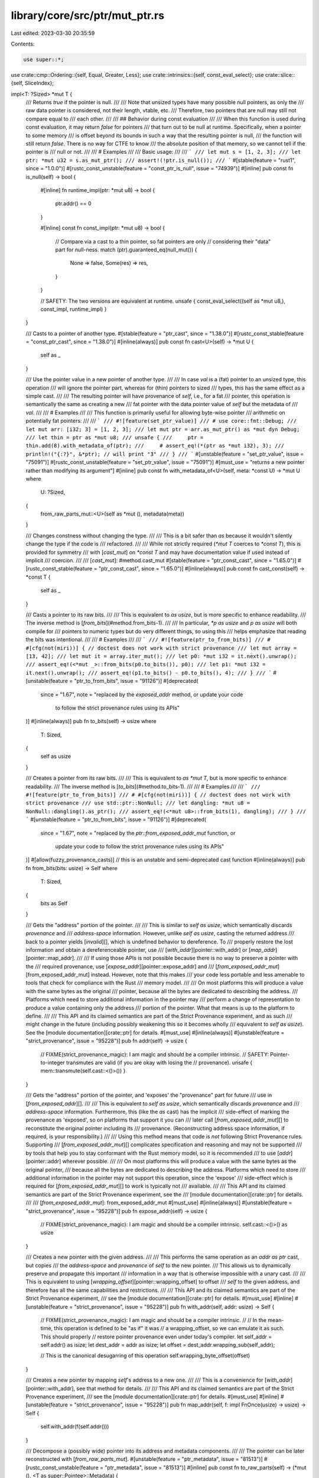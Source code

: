 library/core/src/ptr/mut_ptr.rs
===============================

Last edited: 2023-03-30 20:35:59

Contents:

.. code-block:: rs

    use super::*;
use crate::cmp::Ordering::{self, Equal, Greater, Less};
use crate::intrinsics::{self, const_eval_select};
use crate::slice::{self, SliceIndex};

impl<T: ?Sized> *mut T {
    /// Returns `true` if the pointer is null.
    ///
    /// Note that unsized types have many possible null pointers, as only the
    /// raw data pointer is considered, not their length, vtable, etc.
    /// Therefore, two pointers that are null may still not compare equal to
    /// each other.
    ///
    /// ## Behavior during const evaluation
    ///
    /// When this function is used during const evaluation, it may return `false` for pointers
    /// that turn out to be null at runtime. Specifically, when a pointer to some memory
    /// is offset beyond its bounds in such a way that the resulting pointer is null,
    /// the function will still return `false`. There is no way for CTFE to know
    /// the absolute position of that memory, so we cannot tell if the pointer is
    /// null or not.
    ///
    /// # Examples
    ///
    /// Basic usage:
    ///
    /// ```
    /// let mut s = [1, 2, 3];
    /// let ptr: *mut u32 = s.as_mut_ptr();
    /// assert!(!ptr.is_null());
    /// ```
    #[stable(feature = "rust1", since = "1.0.0")]
    #[rustc_const_unstable(feature = "const_ptr_is_null", issue = "74939")]
    #[inline]
    pub const fn is_null(self) -> bool {
        #[inline]
        fn runtime_impl(ptr: *mut u8) -> bool {
            ptr.addr() == 0
        }

        #[inline]
        const fn const_impl(ptr: *mut u8) -> bool {
            // Compare via a cast to a thin pointer, so fat pointers are only
            // considering their "data" part for null-ness.
            match (ptr).guaranteed_eq(null_mut()) {
                None => false,
                Some(res) => res,
            }
        }

        // SAFETY: The two versions are equivalent at runtime.
        unsafe { const_eval_select((self as *mut u8,), const_impl, runtime_impl) }
    }

    /// Casts to a pointer of another type.
    #[stable(feature = "ptr_cast", since = "1.38.0")]
    #[rustc_const_stable(feature = "const_ptr_cast", since = "1.38.0")]
    #[inline(always)]
    pub const fn cast<U>(self) -> *mut U {
        self as _
    }

    /// Use the pointer value in a new pointer of another type.
    ///
    /// In case `val` is a (fat) pointer to an unsized type, this operation
    /// will ignore the pointer part, whereas for (thin) pointers to sized
    /// types, this has the same effect as a simple cast.
    ///
    /// The resulting pointer will have provenance of `self`, i.e., for a fat
    /// pointer, this operation is semantically the same as creating a new
    /// fat pointer with the data pointer value of `self` but the metadata of
    /// `val`.
    ///
    /// # Examples
    ///
    /// This function is primarily useful for allowing byte-wise pointer
    /// arithmetic on potentially fat pointers:
    ///
    /// ```
    /// #![feature(set_ptr_value)]
    /// # use core::fmt::Debug;
    /// let mut arr: [i32; 3] = [1, 2, 3];
    /// let mut ptr = arr.as_mut_ptr() as *mut dyn Debug;
    /// let thin = ptr as *mut u8;
    /// unsafe {
    ///     ptr = thin.add(8).with_metadata_of(ptr);
    ///     # assert_eq!(*(ptr as *mut i32), 3);
    ///     println!("{:?}", &*ptr); // will print "3"
    /// }
    /// ```
    #[unstable(feature = "set_ptr_value", issue = "75091")]
    #[rustc_const_unstable(feature = "set_ptr_value", issue = "75091")]
    #[must_use = "returns a new pointer rather than modifying its argument"]
    #[inline]
    pub const fn with_metadata_of<U>(self, meta: *const U) -> *mut U
    where
        U: ?Sized,
    {
        from_raw_parts_mut::<U>(self as *mut (), metadata(meta))
    }

    /// Changes constness without changing the type.
    ///
    /// This is a bit safer than `as` because it wouldn't silently change the type if the code is
    /// refactored.
    ///
    /// While not strictly required (`*mut T` coerces to `*const T`), this is provided for symmetry
    /// with [`cast_mut`] on `*const T` and may have documentation value if used instead of implicit
    /// coercion.
    ///
    /// [`cast_mut`]: #method.cast_mut
    #[stable(feature = "ptr_const_cast", since = "1.65.0")]
    #[rustc_const_stable(feature = "ptr_const_cast", since = "1.65.0")]
    #[inline(always)]
    pub const fn cast_const(self) -> *const T {
        self as _
    }

    /// Casts a pointer to its raw bits.
    ///
    /// This is equivalent to `as usize`, but is more specific to enhance readability.
    /// The inverse method is [`from_bits`](#method.from_bits-1).
    ///
    /// In particular, `*p as usize` and `p as usize` will both compile for
    /// pointers to numeric types but do very different things, so using this
    /// helps emphasize that reading the bits was intentional.
    ///
    /// # Examples
    ///
    /// ```
    /// #![feature(ptr_to_from_bits)]
    /// # #[cfg(not(miri))] { // doctest does not work with strict provenance
    /// let mut array = [13, 42];
    /// let mut it = array.iter_mut();
    /// let p0: *mut i32 = it.next().unwrap();
    /// assert_eq!(<*mut _>::from_bits(p0.to_bits()), p0);
    /// let p1: *mut i32 = it.next().unwrap();
    /// assert_eq!(p1.to_bits() - p0.to_bits(), 4);
    /// }
    /// ```
    #[unstable(feature = "ptr_to_from_bits", issue = "91126")]
    #[deprecated(
        since = "1.67",
        note = "replaced by the `exposed_addr` method, or update your code \
            to follow the strict provenance rules using its APIs"
    )]
    #[inline(always)]
    pub fn to_bits(self) -> usize
    where
        T: Sized,
    {
        self as usize
    }

    /// Creates a pointer from its raw bits.
    ///
    /// This is equivalent to `as *mut T`, but is more specific to enhance readability.
    /// The inverse method is [`to_bits`](#method.to_bits-1).
    ///
    /// # Examples
    ///
    /// ```
    /// #![feature(ptr_to_from_bits)]
    /// # #[cfg(not(miri))] { // doctest does not work with strict provenance
    /// use std::ptr::NonNull;
    /// let dangling: *mut u8 = NonNull::dangling().as_ptr();
    /// assert_eq!(<*mut u8>::from_bits(1), dangling);
    /// }
    /// ```
    #[unstable(feature = "ptr_to_from_bits", issue = "91126")]
    #[deprecated(
        since = "1.67",
        note = "replaced by the `ptr::from_exposed_addr_mut` function, or \
            update your code to follow the strict provenance rules using its APIs"
    )]
    #[allow(fuzzy_provenance_casts)] // this is an unstable and semi-deprecated cast function
    #[inline(always)]
    pub fn from_bits(bits: usize) -> Self
    where
        T: Sized,
    {
        bits as Self
    }

    /// Gets the "address" portion of the pointer.
    ///
    /// This is similar to `self as usize`, which semantically discards *provenance* and
    /// *address-space* information. However, unlike `self as usize`, casting the returned address
    /// back to a pointer yields [`invalid`][], which is undefined behavior to dereference. To
    /// properly restore the lost information and obtain a dereferenceable pointer, use
    /// [`with_addr`][pointer::with_addr] or [`map_addr`][pointer::map_addr].
    ///
    /// If using those APIs is not possible because there is no way to preserve a pointer with the
    /// required provenance, use [`expose_addr`][pointer::expose_addr] and
    /// [`from_exposed_addr_mut`][from_exposed_addr_mut] instead. However, note that this makes
    /// your code less portable and less amenable to tools that check for compliance with the Rust
    /// memory model.
    ///
    /// On most platforms this will produce a value with the same bytes as the original
    /// pointer, because all the bytes are dedicated to describing the address.
    /// Platforms which need to store additional information in the pointer may
    /// perform a change of representation to produce a value containing only the address
    /// portion of the pointer. What that means is up to the platform to define.
    ///
    /// This API and its claimed semantics are part of the Strict Provenance experiment, and as such
    /// might change in the future (including possibly weakening this so it becomes wholly
    /// equivalent to `self as usize`). See the [module documentation][crate::ptr] for details.
    #[must_use]
    #[inline(always)]
    #[unstable(feature = "strict_provenance", issue = "95228")]
    pub fn addr(self) -> usize {
        // FIXME(strict_provenance_magic): I am magic and should be a compiler intrinsic.
        // SAFETY: Pointer-to-integer transmutes are valid (if you are okay with losing the
        // provenance).
        unsafe { mem::transmute(self.cast::<()>()) }
    }

    /// Gets the "address" portion of the pointer, and 'exposes' the "provenance" part for future
    /// use in [`from_exposed_addr`][].
    ///
    /// This is equivalent to `self as usize`, which semantically discards *provenance* and
    /// *address-space* information. Furthermore, this (like the `as` cast) has the implicit
    /// side-effect of marking the provenance as 'exposed', so on platforms that support it you can
    /// later call [`from_exposed_addr_mut`][] to reconstitute the original pointer including its
    /// provenance. (Reconstructing address space information, if required, is your responsibility.)
    ///
    /// Using this method means that code is *not* following Strict Provenance rules. Supporting
    /// [`from_exposed_addr_mut`][] complicates specification and reasoning and may not be supported
    /// by tools that help you to stay conformant with the Rust memory model, so it is recommended
    /// to use [`addr`][pointer::addr] wherever possible.
    ///
    /// On most platforms this will produce a value with the same bytes as the original pointer,
    /// because all the bytes are dedicated to describing the address. Platforms which need to store
    /// additional information in the pointer may not support this operation, since the 'expose'
    /// side-effect which is required for [`from_exposed_addr_mut`][] to work is typically not
    /// available.
    ///
    /// This API and its claimed semantics are part of the Strict Provenance experiment, see the
    /// [module documentation][crate::ptr] for details.
    ///
    /// [`from_exposed_addr_mut`]: from_exposed_addr_mut
    #[must_use]
    #[inline(always)]
    #[unstable(feature = "strict_provenance", issue = "95228")]
    pub fn expose_addr(self) -> usize {
        // FIXME(strict_provenance_magic): I am magic and should be a compiler intrinsic.
        self.cast::<()>() as usize
    }

    /// Creates a new pointer with the given address.
    ///
    /// This performs the same operation as an `addr as ptr` cast, but copies
    /// the *address-space* and *provenance* of `self` to the new pointer.
    /// This allows us to dynamically preserve and propagate this important
    /// information in a way that is otherwise impossible with a unary cast.
    ///
    /// This is equivalent to using [`wrapping_offset`][pointer::wrapping_offset] to offset
    /// `self` to the given address, and therefore has all the same capabilities and restrictions.
    ///
    /// This API and its claimed semantics are part of the Strict Provenance experiment,
    /// see the [module documentation][crate::ptr] for details.
    #[must_use]
    #[inline]
    #[unstable(feature = "strict_provenance", issue = "95228")]
    pub fn with_addr(self, addr: usize) -> Self {
        // FIXME(strict_provenance_magic): I am magic and should be a compiler intrinsic.
        //
        // In the mean-time, this operation is defined to be "as if" it was
        // a wrapping_offset, so we can emulate it as such. This should properly
        // restore pointer provenance even under today's compiler.
        let self_addr = self.addr() as isize;
        let dest_addr = addr as isize;
        let offset = dest_addr.wrapping_sub(self_addr);

        // This is the canonical desugarring of this operation
        self.wrapping_byte_offset(offset)
    }

    /// Creates a new pointer by mapping `self`'s address to a new one.
    ///
    /// This is a convenience for [`with_addr`][pointer::with_addr], see that method for details.
    ///
    /// This API and its claimed semantics are part of the Strict Provenance experiment,
    /// see the [module documentation][crate::ptr] for details.
    #[must_use]
    #[inline]
    #[unstable(feature = "strict_provenance", issue = "95228")]
    pub fn map_addr(self, f: impl FnOnce(usize) -> usize) -> Self {
        self.with_addr(f(self.addr()))
    }

    /// Decompose a (possibly wide) pointer into its address and metadata components.
    ///
    /// The pointer can be later reconstructed with [`from_raw_parts_mut`].
    #[unstable(feature = "ptr_metadata", issue = "81513")]
    #[rustc_const_unstable(feature = "ptr_metadata", issue = "81513")]
    #[inline]
    pub const fn to_raw_parts(self) -> (*mut (), <T as super::Pointee>::Metadata) {
        (self.cast(), super::metadata(self))
    }

    /// Returns `None` if the pointer is null, or else returns a shared reference to
    /// the value wrapped in `Some`. If the value may be uninitialized, [`as_uninit_ref`]
    /// must be used instead.
    ///
    /// For the mutable counterpart see [`as_mut`].
    ///
    /// [`as_uninit_ref`]: #method.as_uninit_ref-1
    /// [`as_mut`]: #method.as_mut
    ///
    /// # Safety
    ///
    /// When calling this method, you have to ensure that *either* the pointer is null *or*
    /// all of the following is true:
    ///
    /// * The pointer must be properly aligned.
    ///
    /// * It must be "dereferenceable" in the sense defined in [the module documentation].
    ///
    /// * The pointer must point to an initialized instance of `T`.
    ///
    /// * You must enforce Rust's aliasing rules, since the returned lifetime `'a` is
    ///   arbitrarily chosen and does not necessarily reflect the actual lifetime of the data.
    ///   In particular, while this reference exists, the memory the pointer points to must
    ///   not get mutated (except inside `UnsafeCell`).
    ///
    /// This applies even if the result of this method is unused!
    /// (The part about being initialized is not yet fully decided, but until
    /// it is, the only safe approach is to ensure that they are indeed initialized.)
    ///
    /// [the module documentation]: crate::ptr#safety
    ///
    /// # Examples
    ///
    /// Basic usage:
    ///
    /// ```
    /// let ptr: *mut u8 = &mut 10u8 as *mut u8;
    ///
    /// unsafe {
    ///     if let Some(val_back) = ptr.as_ref() {
    ///         println!("We got back the value: {val_back}!");
    ///     }
    /// }
    /// ```
    ///
    /// # Null-unchecked version
    ///
    /// If you are sure the pointer can never be null and are looking for some kind of
    /// `as_ref_unchecked` that returns the `&T` instead of `Option<&T>`, know that you can
    /// dereference the pointer directly.
    ///
    /// ```
    /// let ptr: *mut u8 = &mut 10u8 as *mut u8;
    ///
    /// unsafe {
    ///     let val_back = &*ptr;
    ///     println!("We got back the value: {val_back}!");
    /// }
    /// ```
    #[stable(feature = "ptr_as_ref", since = "1.9.0")]
    #[rustc_const_unstable(feature = "const_ptr_as_ref", issue = "91822")]
    #[inline]
    pub const unsafe fn as_ref<'a>(self) -> Option<&'a T> {
        // SAFETY: the caller must guarantee that `self` is valid for a
        // reference if it isn't null.
        if self.is_null() { None } else { unsafe { Some(&*self) } }
    }

    /// Returns `None` if the pointer is null, or else returns a shared reference to
    /// the value wrapped in `Some`. In contrast to [`as_ref`], this does not require
    /// that the value has to be initialized.
    ///
    /// For the mutable counterpart see [`as_uninit_mut`].
    ///
    /// [`as_ref`]: #method.as_ref-1
    /// [`as_uninit_mut`]: #method.as_uninit_mut
    ///
    /// # Safety
    ///
    /// When calling this method, you have to ensure that *either* the pointer is null *or*
    /// all of the following is true:
    ///
    /// * The pointer must be properly aligned.
    ///
    /// * It must be "dereferenceable" in the sense defined in [the module documentation].
    ///
    /// * You must enforce Rust's aliasing rules, since the returned lifetime `'a` is
    ///   arbitrarily chosen and does not necessarily reflect the actual lifetime of the data.
    ///   In particular, while this reference exists, the memory the pointer points to must
    ///   not get mutated (except inside `UnsafeCell`).
    ///
    /// This applies even if the result of this method is unused!
    ///
    /// [the module documentation]: crate::ptr#safety
    ///
    /// # Examples
    ///
    /// Basic usage:
    ///
    /// ```
    /// #![feature(ptr_as_uninit)]
    ///
    /// let ptr: *mut u8 = &mut 10u8 as *mut u8;
    ///
    /// unsafe {
    ///     if let Some(val_back) = ptr.as_uninit_ref() {
    ///         println!("We got back the value: {}!", val_back.assume_init());
    ///     }
    /// }
    /// ```
    #[inline]
    #[unstable(feature = "ptr_as_uninit", issue = "75402")]
    #[rustc_const_unstable(feature = "const_ptr_as_ref", issue = "91822")]
    pub const unsafe fn as_uninit_ref<'a>(self) -> Option<&'a MaybeUninit<T>>
    where
        T: Sized,
    {
        // SAFETY: the caller must guarantee that `self` meets all the
        // requirements for a reference.
        if self.is_null() { None } else { Some(unsafe { &*(self as *const MaybeUninit<T>) }) }
    }

    /// Calculates the offset from a pointer.
    ///
    /// `count` is in units of T; e.g., a `count` of 3 represents a pointer
    /// offset of `3 * size_of::<T>()` bytes.
    ///
    /// # Safety
    ///
    /// If any of the following conditions are violated, the result is Undefined
    /// Behavior:
    ///
    /// * Both the starting and resulting pointer must be either in bounds or one
    ///   byte past the end of the same [allocated object].
    ///
    /// * The computed offset, **in bytes**, cannot overflow an `isize`.
    ///
    /// * The offset being in bounds cannot rely on "wrapping around" the address
    ///   space. That is, the infinite-precision sum, **in bytes** must fit in a usize.
    ///
    /// The compiler and standard library generally tries to ensure allocations
    /// never reach a size where an offset is a concern. For instance, `Vec`
    /// and `Box` ensure they never allocate more than `isize::MAX` bytes, so
    /// `vec.as_ptr().add(vec.len())` is always safe.
    ///
    /// Most platforms fundamentally can't even construct such an allocation.
    /// For instance, no known 64-bit platform can ever serve a request
    /// for 2<sup>63</sup> bytes due to page-table limitations or splitting the address space.
    /// However, some 32-bit and 16-bit platforms may successfully serve a request for
    /// more than `isize::MAX` bytes with things like Physical Address
    /// Extension. As such, memory acquired directly from allocators or memory
    /// mapped files *may* be too large to handle with this function.
    ///
    /// Consider using [`wrapping_offset`] instead if these constraints are
    /// difficult to satisfy. The only advantage of this method is that it
    /// enables more aggressive compiler optimizations.
    ///
    /// [`wrapping_offset`]: #method.wrapping_offset
    /// [allocated object]: crate::ptr#allocated-object
    ///
    /// # Examples
    ///
    /// Basic usage:
    ///
    /// ```
    /// let mut s = [1, 2, 3];
    /// let ptr: *mut u32 = s.as_mut_ptr();
    ///
    /// unsafe {
    ///     println!("{}", *ptr.offset(1));
    ///     println!("{}", *ptr.offset(2));
    /// }
    /// ```
    #[stable(feature = "rust1", since = "1.0.0")]
    #[must_use = "returns a new pointer rather than modifying its argument"]
    #[rustc_const_stable(feature = "const_ptr_offset", since = "1.61.0")]
    #[inline(always)]
    #[cfg_attr(miri, track_caller)] // even without panics, this helps for Miri backtraces
    pub const unsafe fn offset(self, count: isize) -> *mut T
    where
        T: Sized,
    {
        // SAFETY: the caller must uphold the safety contract for `offset`.
        // The obtained pointer is valid for writes since the caller must
        // guarantee that it points to the same allocated object as `self`.
        unsafe { intrinsics::offset(self, count) as *mut T }
    }

    /// Calculates the offset from a pointer in bytes.
    ///
    /// `count` is in units of **bytes**.
    ///
    /// This is purely a convenience for casting to a `u8` pointer and
    /// using [offset][pointer::offset] on it. See that method for documentation
    /// and safety requirements.
    ///
    /// For non-`Sized` pointees this operation changes only the data pointer,
    /// leaving the metadata untouched.
    #[must_use]
    #[inline(always)]
    #[unstable(feature = "pointer_byte_offsets", issue = "96283")]
    #[rustc_const_unstable(feature = "const_pointer_byte_offsets", issue = "96283")]
    #[cfg_attr(miri, track_caller)] // even without panics, this helps for Miri backtraces
    pub const unsafe fn byte_offset(self, count: isize) -> Self {
        // SAFETY: the caller must uphold the safety contract for `offset`.
        unsafe { self.cast::<u8>().offset(count).with_metadata_of(self) }
    }

    /// Calculates the offset from a pointer using wrapping arithmetic.
    /// `count` is in units of T; e.g., a `count` of 3 represents a pointer
    /// offset of `3 * size_of::<T>()` bytes.
    ///
    /// # Safety
    ///
    /// This operation itself is always safe, but using the resulting pointer is not.
    ///
    /// The resulting pointer "remembers" the [allocated object] that `self` points to; it must not
    /// be used to read or write other allocated objects.
    ///
    /// In other words, `let z = x.wrapping_offset((y as isize) - (x as isize))` does *not* make `z`
    /// the same as `y` even if we assume `T` has size `1` and there is no overflow: `z` is still
    /// attached to the object `x` is attached to, and dereferencing it is Undefined Behavior unless
    /// `x` and `y` point into the same allocated object.
    ///
    /// Compared to [`offset`], this method basically delays the requirement of staying within the
    /// same allocated object: [`offset`] is immediate Undefined Behavior when crossing object
    /// boundaries; `wrapping_offset` produces a pointer but still leads to Undefined Behavior if a
    /// pointer is dereferenced when it is out-of-bounds of the object it is attached to. [`offset`]
    /// can be optimized better and is thus preferable in performance-sensitive code.
    ///
    /// The delayed check only considers the value of the pointer that was dereferenced, not the
    /// intermediate values used during the computation of the final result. For example,
    /// `x.wrapping_offset(o).wrapping_offset(o.wrapping_neg())` is always the same as `x`. In other
    /// words, leaving the allocated object and then re-entering it later is permitted.
    ///
    /// [`offset`]: #method.offset
    /// [allocated object]: crate::ptr#allocated-object
    ///
    /// # Examples
    ///
    /// Basic usage:
    ///
    /// ```
    /// // Iterate using a raw pointer in increments of two elements
    /// let mut data = [1u8, 2, 3, 4, 5];
    /// let mut ptr: *mut u8 = data.as_mut_ptr();
    /// let step = 2;
    /// let end_rounded_up = ptr.wrapping_offset(6);
    ///
    /// while ptr != end_rounded_up {
    ///     unsafe {
    ///         *ptr = 0;
    ///     }
    ///     ptr = ptr.wrapping_offset(step);
    /// }
    /// assert_eq!(&data, &[0, 2, 0, 4, 0]);
    /// ```
    #[stable(feature = "ptr_wrapping_offset", since = "1.16.0")]
    #[must_use = "returns a new pointer rather than modifying its argument"]
    #[rustc_const_stable(feature = "const_ptr_offset", since = "1.61.0")]
    #[inline(always)]
    pub const fn wrapping_offset(self, count: isize) -> *mut T
    where
        T: Sized,
    {
        // SAFETY: the `arith_offset` intrinsic has no prerequisites to be called.
        unsafe { intrinsics::arith_offset(self, count) as *mut T }
    }

    /// Calculates the offset from a pointer in bytes using wrapping arithmetic.
    ///
    /// `count` is in units of **bytes**.
    ///
    /// This is purely a convenience for casting to a `u8` pointer and
    /// using [wrapping_offset][pointer::wrapping_offset] on it. See that method
    /// for documentation.
    ///
    /// For non-`Sized` pointees this operation changes only the data pointer,
    /// leaving the metadata untouched.
    #[must_use]
    #[inline(always)]
    #[unstable(feature = "pointer_byte_offsets", issue = "96283")]
    #[rustc_const_unstable(feature = "const_pointer_byte_offsets", issue = "96283")]
    pub const fn wrapping_byte_offset(self, count: isize) -> Self {
        self.cast::<u8>().wrapping_offset(count).with_metadata_of(self)
    }

    /// Masks out bits of the pointer according to a mask.
    ///
    /// This is convenience for `ptr.map_addr(|a| a & mask)`.
    ///
    /// For non-`Sized` pointees this operation changes only the data pointer,
    /// leaving the metadata untouched.
    ///
    /// ## Examples
    ///
    /// ```
    /// #![feature(ptr_mask, strict_provenance)]
    /// let mut v = 17_u32;
    /// let ptr: *mut u32 = &mut v;
    ///
    /// // `u32` is 4 bytes aligned,
    /// // which means that lower 2 bits are always 0.
    /// let tag_mask = 0b11;
    /// let ptr_mask = !tag_mask;
    ///
    /// // We can store something in these lower bits
    /// let tagged_ptr = ptr.map_addr(|a| a | 0b10);
    ///
    /// // Get the "tag" back
    /// let tag = tagged_ptr.addr() & tag_mask;
    /// assert_eq!(tag, 0b10);
    ///
    /// // Note that `tagged_ptr` is unaligned, it's UB to read from/write to it.
    /// // To get original pointer `mask` can be used:
    /// let masked_ptr = tagged_ptr.mask(ptr_mask);
    /// assert_eq!(unsafe { *masked_ptr }, 17);
    ///
    /// unsafe { *masked_ptr = 0 };
    /// assert_eq!(v, 0);
    /// ```
    #[unstable(feature = "ptr_mask", issue = "98290")]
    #[must_use = "returns a new pointer rather than modifying its argument"]
    #[inline(always)]
    pub fn mask(self, mask: usize) -> *mut T {
        intrinsics::ptr_mask(self.cast::<()>(), mask).cast_mut().with_metadata_of(self)
    }

    /// Returns `None` if the pointer is null, or else returns a unique reference to
    /// the value wrapped in `Some`. If the value may be uninitialized, [`as_uninit_mut`]
    /// must be used instead.
    ///
    /// For the shared counterpart see [`as_ref`].
    ///
    /// [`as_uninit_mut`]: #method.as_uninit_mut
    /// [`as_ref`]: #method.as_ref-1
    ///
    /// # Safety
    ///
    /// When calling this method, you have to ensure that *either* the pointer is null *or*
    /// all of the following is true:
    ///
    /// * The pointer must be properly aligned.
    ///
    /// * It must be "dereferenceable" in the sense defined in [the module documentation].
    ///
    /// * The pointer must point to an initialized instance of `T`.
    ///
    /// * You must enforce Rust's aliasing rules, since the returned lifetime `'a` is
    ///   arbitrarily chosen and does not necessarily reflect the actual lifetime of the data.
    ///   In particular, while this reference exists, the memory the pointer points to must
    ///   not get accessed (read or written) through any other pointer.
    ///
    /// This applies even if the result of this method is unused!
    /// (The part about being initialized is not yet fully decided, but until
    /// it is, the only safe approach is to ensure that they are indeed initialized.)
    ///
    /// [the module documentation]: crate::ptr#safety
    ///
    /// # Examples
    ///
    /// Basic usage:
    ///
    /// ```
    /// let mut s = [1, 2, 3];
    /// let ptr: *mut u32 = s.as_mut_ptr();
    /// let first_value = unsafe { ptr.as_mut().unwrap() };
    /// *first_value = 4;
    /// # assert_eq!(s, [4, 2, 3]);
    /// println!("{s:?}"); // It'll print: "[4, 2, 3]".
    /// ```
    ///
    /// # Null-unchecked version
    ///
    /// If you are sure the pointer can never be null and are looking for some kind of
    /// `as_mut_unchecked` that returns the `&mut T` instead of `Option<&mut T>`, know that
    /// you can dereference the pointer directly.
    ///
    /// ```
    /// let mut s = [1, 2, 3];
    /// let ptr: *mut u32 = s.as_mut_ptr();
    /// let first_value = unsafe { &mut *ptr };
    /// *first_value = 4;
    /// # assert_eq!(s, [4, 2, 3]);
    /// println!("{s:?}"); // It'll print: "[4, 2, 3]".
    /// ```
    #[stable(feature = "ptr_as_ref", since = "1.9.0")]
    #[rustc_const_unstable(feature = "const_ptr_as_ref", issue = "91822")]
    #[inline]
    pub const unsafe fn as_mut<'a>(self) -> Option<&'a mut T> {
        // SAFETY: the caller must guarantee that `self` is be valid for
        // a mutable reference if it isn't null.
        if self.is_null() { None } else { unsafe { Some(&mut *self) } }
    }

    /// Returns `None` if the pointer is null, or else returns a unique reference to
    /// the value wrapped in `Some`. In contrast to [`as_mut`], this does not require
    /// that the value has to be initialized.
    ///
    /// For the shared counterpart see [`as_uninit_ref`].
    ///
    /// [`as_mut`]: #method.as_mut
    /// [`as_uninit_ref`]: #method.as_uninit_ref-1
    ///
    /// # Safety
    ///
    /// When calling this method, you have to ensure that *either* the pointer is null *or*
    /// all of the following is true:
    ///
    /// * The pointer must be properly aligned.
    ///
    /// * It must be "dereferenceable" in the sense defined in [the module documentation].
    ///
    /// * You must enforce Rust's aliasing rules, since the returned lifetime `'a` is
    ///   arbitrarily chosen and does not necessarily reflect the actual lifetime of the data.
    ///   In particular, while this reference exists, the memory the pointer points to must
    ///   not get accessed (read or written) through any other pointer.
    ///
    /// This applies even if the result of this method is unused!
    ///
    /// [the module documentation]: crate::ptr#safety
    #[inline]
    #[unstable(feature = "ptr_as_uninit", issue = "75402")]
    #[rustc_const_unstable(feature = "const_ptr_as_ref", issue = "91822")]
    pub const unsafe fn as_uninit_mut<'a>(self) -> Option<&'a mut MaybeUninit<T>>
    where
        T: Sized,
    {
        // SAFETY: the caller must guarantee that `self` meets all the
        // requirements for a reference.
        if self.is_null() { None } else { Some(unsafe { &mut *(self as *mut MaybeUninit<T>) }) }
    }

    /// Returns whether two pointers are guaranteed to be equal.
    ///
    /// At runtime this function behaves like `Some(self == other)`.
    /// However, in some contexts (e.g., compile-time evaluation),
    /// it is not always possible to determine equality of two pointers, so this function may
    /// spuriously return `None` for pointers that later actually turn out to have its equality known.
    /// But when it returns `Some`, the pointers' equality is guaranteed to be known.
    ///
    /// The return value may change from `Some` to `None` and vice versa depending on the compiler
    /// version and unsafe code must not
    /// rely on the result of this function for soundness. It is suggested to only use this function
    /// for performance optimizations where spurious `None` return values by this function do not
    /// affect the outcome, but just the performance.
    /// The consequences of using this method to make runtime and compile-time code behave
    /// differently have not been explored. This method should not be used to introduce such
    /// differences, and it should also not be stabilized before we have a better understanding
    /// of this issue.
    #[unstable(feature = "const_raw_ptr_comparison", issue = "53020")]
    #[rustc_const_unstable(feature = "const_raw_ptr_comparison", issue = "53020")]
    #[inline]
    pub const fn guaranteed_eq(self, other: *mut T) -> Option<bool>
    where
        T: Sized,
    {
        (self as *const T).guaranteed_eq(other as _)
    }

    /// Returns whether two pointers are guaranteed to be inequal.
    ///
    /// At runtime this function behaves like `Some(self != other)`.
    /// However, in some contexts (e.g., compile-time evaluation),
    /// it is not always possible to determine inequality of two pointers, so this function may
    /// spuriously return `None` for pointers that later actually turn out to have its inequality known.
    /// But when it returns `Some`, the pointers' inequality is guaranteed to be known.
    ///
    /// The return value may change from `Some` to `None` and vice versa depending on the compiler
    /// version and unsafe code must not
    /// rely on the result of this function for soundness. It is suggested to only use this function
    /// for performance optimizations where spurious `None` return values by this function do not
    /// affect the outcome, but just the performance.
    /// The consequences of using this method to make runtime and compile-time code behave
    /// differently have not been explored. This method should not be used to introduce such
    /// differences, and it should also not be stabilized before we have a better understanding
    /// of this issue.
    #[unstable(feature = "const_raw_ptr_comparison", issue = "53020")]
    #[rustc_const_unstable(feature = "const_raw_ptr_comparison", issue = "53020")]
    #[inline]
    pub const fn guaranteed_ne(self, other: *mut T) -> Option<bool>
    where
        T: Sized,
    {
        (self as *const T).guaranteed_ne(other as _)
    }

    /// Calculates the distance between two pointers. The returned value is in
    /// units of T: the distance in bytes divided by `mem::size_of::<T>()`.
    ///
    /// This function is the inverse of [`offset`].
    ///
    /// [`offset`]: #method.offset-1
    ///
    /// # Safety
    ///
    /// If any of the following conditions are violated, the result is Undefined
    /// Behavior:
    ///
    /// * Both the starting and other pointer must be either in bounds or one
    ///   byte past the end of the same [allocated object].
    ///
    /// * Both pointers must be *derived from* a pointer to the same object.
    ///   (See below for an example.)
    ///
    /// * The distance between the pointers, in bytes, must be an exact multiple
    ///   of the size of `T`.
    ///
    /// * The distance between the pointers, **in bytes**, cannot overflow an `isize`.
    ///
    /// * The distance being in bounds cannot rely on "wrapping around" the address space.
    ///
    /// Rust types are never larger than `isize::MAX` and Rust allocations never wrap around the
    /// address space, so two pointers within some value of any Rust type `T` will always satisfy
    /// the last two conditions. The standard library also generally ensures that allocations
    /// never reach a size where an offset is a concern. For instance, `Vec` and `Box` ensure they
    /// never allocate more than `isize::MAX` bytes, so `ptr_into_vec.offset_from(vec.as_ptr())`
    /// always satisfies the last two conditions.
    ///
    /// Most platforms fundamentally can't even construct such a large allocation.
    /// For instance, no known 64-bit platform can ever serve a request
    /// for 2<sup>63</sup> bytes due to page-table limitations or splitting the address space.
    /// However, some 32-bit and 16-bit platforms may successfully serve a request for
    /// more than `isize::MAX` bytes with things like Physical Address
    /// Extension. As such, memory acquired directly from allocators or memory
    /// mapped files *may* be too large to handle with this function.
    /// (Note that [`offset`] and [`add`] also have a similar limitation and hence cannot be used on
    /// such large allocations either.)
    ///
    /// [`add`]: #method.add
    /// [allocated object]: crate::ptr#allocated-object
    ///
    /// # Panics
    ///
    /// This function panics if `T` is a Zero-Sized Type ("ZST").
    ///
    /// # Examples
    ///
    /// Basic usage:
    ///
    /// ```
    /// let mut a = [0; 5];
    /// let ptr1: *mut i32 = &mut a[1];
    /// let ptr2: *mut i32 = &mut a[3];
    /// unsafe {
    ///     assert_eq!(ptr2.offset_from(ptr1), 2);
    ///     assert_eq!(ptr1.offset_from(ptr2), -2);
    ///     assert_eq!(ptr1.offset(2), ptr2);
    ///     assert_eq!(ptr2.offset(-2), ptr1);
    /// }
    /// ```
    ///
    /// *Incorrect* usage:
    ///
    /// ```rust,no_run
    /// let ptr1 = Box::into_raw(Box::new(0u8));
    /// let ptr2 = Box::into_raw(Box::new(1u8));
    /// let diff = (ptr2 as isize).wrapping_sub(ptr1 as isize);
    /// // Make ptr2_other an "alias" of ptr2, but derived from ptr1.
    /// let ptr2_other = (ptr1 as *mut u8).wrapping_offset(diff);
    /// assert_eq!(ptr2 as usize, ptr2_other as usize);
    /// // Since ptr2_other and ptr2 are derived from pointers to different objects,
    /// // computing their offset is undefined behavior, even though
    /// // they point to the same address!
    /// unsafe {
    ///     let zero = ptr2_other.offset_from(ptr2); // Undefined Behavior
    /// }
    /// ```
    #[stable(feature = "ptr_offset_from", since = "1.47.0")]
    #[rustc_const_stable(feature = "const_ptr_offset_from", since = "1.65.0")]
    #[inline(always)]
    #[cfg_attr(miri, track_caller)] // even without panics, this helps for Miri backtraces
    pub const unsafe fn offset_from(self, origin: *const T) -> isize
    where
        T: Sized,
    {
        // SAFETY: the caller must uphold the safety contract for `offset_from`.
        unsafe { (self as *const T).offset_from(origin) }
    }

    /// Calculates the distance between two pointers. The returned value is in
    /// units of **bytes**.
    ///
    /// This is purely a convenience for casting to a `u8` pointer and
    /// using [offset_from][pointer::offset_from] on it. See that method for
    /// documentation and safety requirements.
    ///
    /// For non-`Sized` pointees this operation considers only the data pointers,
    /// ignoring the metadata.
    #[inline(always)]
    #[unstable(feature = "pointer_byte_offsets", issue = "96283")]
    #[rustc_const_unstable(feature = "const_pointer_byte_offsets", issue = "96283")]
    #[cfg_attr(miri, track_caller)] // even without panics, this helps for Miri backtraces
    pub const unsafe fn byte_offset_from<U: ?Sized>(self, origin: *const U) -> isize {
        // SAFETY: the caller must uphold the safety contract for `offset_from`.
        unsafe { self.cast::<u8>().offset_from(origin.cast::<u8>()) }
    }

    /// Calculates the distance between two pointers, *where it's known that
    /// `self` is equal to or greater than `origin`*. The returned value is in
    /// units of T: the distance in bytes is divided by `mem::size_of::<T>()`.
    ///
    /// This computes the same value that [`offset_from`](#method.offset_from)
    /// would compute, but with the added precondition that the offset is
    /// guaranteed to be non-negative.  This method is equivalent to
    /// `usize::from(self.offset_from(origin)).unwrap_unchecked()`,
    /// but it provides slightly more information to the optimizer, which can
    /// sometimes allow it to optimize slightly better with some backends.
    ///
    /// This method can be though of as recovering the `count` that was passed
    /// to [`add`](#method.add) (or, with the parameters in the other order,
    /// to [`sub`](#method.sub)).  The following are all equivalent, assuming
    /// that their safety preconditions are met:
    /// ```rust
    /// # #![feature(ptr_sub_ptr)]
    /// # unsafe fn blah(ptr: *mut i32, origin: *mut i32, count: usize) -> bool {
    /// ptr.sub_ptr(origin) == count
    /// # &&
    /// origin.add(count) == ptr
    /// # &&
    /// ptr.sub(count) == origin
    /// # }
    /// ```
    ///
    /// # Safety
    ///
    /// - The distance between the pointers must be non-negative (`self >= origin`)
    ///
    /// - *All* the safety conditions of [`offset_from`](#method.offset_from)
    ///   apply to this method as well; see it for the full details.
    ///
    /// Importantly, despite the return type of this method being able to represent
    /// a larger offset, it's still *not permitted* to pass pointers which differ
    /// by more than `isize::MAX` *bytes*.  As such, the result of this method will
    /// always be less than or equal to `isize::MAX as usize`.
    ///
    /// # Panics
    ///
    /// This function panics if `T` is a Zero-Sized Type ("ZST").
    ///
    /// # Examples
    ///
    /// ```
    /// #![feature(ptr_sub_ptr)]
    ///
    /// let mut a = [0; 5];
    /// let p: *mut i32 = a.as_mut_ptr();
    /// unsafe {
    ///     let ptr1: *mut i32 = p.add(1);
    ///     let ptr2: *mut i32 = p.add(3);
    ///
    ///     assert_eq!(ptr2.sub_ptr(ptr1), 2);
    ///     assert_eq!(ptr1.add(2), ptr2);
    ///     assert_eq!(ptr2.sub(2), ptr1);
    ///     assert_eq!(ptr2.sub_ptr(ptr2), 0);
    /// }
    ///
    /// // This would be incorrect, as the pointers are not correctly ordered:
    /// // ptr1.offset_from(ptr2)
    #[unstable(feature = "ptr_sub_ptr", issue = "95892")]
    #[rustc_const_unstable(feature = "const_ptr_sub_ptr", issue = "95892")]
    #[inline]
    #[cfg_attr(miri, track_caller)] // even without panics, this helps for Miri backtraces
    pub const unsafe fn sub_ptr(self, origin: *const T) -> usize
    where
        T: Sized,
    {
        // SAFETY: the caller must uphold the safety contract for `sub_ptr`.
        unsafe { (self as *const T).sub_ptr(origin) }
    }

    /// Calculates the offset from a pointer (convenience for `.offset(count as isize)`).
    ///
    /// `count` is in units of T; e.g., a `count` of 3 represents a pointer
    /// offset of `3 * size_of::<T>()` bytes.
    ///
    /// # Safety
    ///
    /// If any of the following conditions are violated, the result is Undefined
    /// Behavior:
    ///
    /// * Both the starting and resulting pointer must be either in bounds or one
    ///   byte past the end of the same [allocated object].
    ///
    /// * The computed offset, **in bytes**, cannot overflow an `isize`.
    ///
    /// * The offset being in bounds cannot rely on "wrapping around" the address
    ///   space. That is, the infinite-precision sum must fit in a `usize`.
    ///
    /// The compiler and standard library generally tries to ensure allocations
    /// never reach a size where an offset is a concern. For instance, `Vec`
    /// and `Box` ensure they never allocate more than `isize::MAX` bytes, so
    /// `vec.as_ptr().add(vec.len())` is always safe.
    ///
    /// Most platforms fundamentally can't even construct such an allocation.
    /// For instance, no known 64-bit platform can ever serve a request
    /// for 2<sup>63</sup> bytes due to page-table limitations or splitting the address space.
    /// However, some 32-bit and 16-bit platforms may successfully serve a request for
    /// more than `isize::MAX` bytes with things like Physical Address
    /// Extension. As such, memory acquired directly from allocators or memory
    /// mapped files *may* be too large to handle with this function.
    ///
    /// Consider using [`wrapping_add`] instead if these constraints are
    /// difficult to satisfy. The only advantage of this method is that it
    /// enables more aggressive compiler optimizations.
    ///
    /// [`wrapping_add`]: #method.wrapping_add
    /// [allocated object]: crate::ptr#allocated-object
    ///
    /// # Examples
    ///
    /// Basic usage:
    ///
    /// ```
    /// let s: &str = "123";
    /// let ptr: *const u8 = s.as_ptr();
    ///
    /// unsafe {
    ///     println!("{}", *ptr.add(1) as char);
    ///     println!("{}", *ptr.add(2) as char);
    /// }
    /// ```
    #[stable(feature = "pointer_methods", since = "1.26.0")]
    #[must_use = "returns a new pointer rather than modifying its argument"]
    #[rustc_const_stable(feature = "const_ptr_offset", since = "1.61.0")]
    #[inline(always)]
    #[cfg_attr(miri, track_caller)] // even without panics, this helps for Miri backtraces
    pub const unsafe fn add(self, count: usize) -> Self
    where
        T: Sized,
    {
        // SAFETY: the caller must uphold the safety contract for `offset`.
        unsafe { self.offset(count as isize) }
    }

    /// Calculates the offset from a pointer in bytes (convenience for `.byte_offset(count as isize)`).
    ///
    /// `count` is in units of bytes.
    ///
    /// This is purely a convenience for casting to a `u8` pointer and
    /// using [add][pointer::add] on it. See that method for documentation
    /// and safety requirements.
    ///
    /// For non-`Sized` pointees this operation changes only the data pointer,
    /// leaving the metadata untouched.
    #[must_use]
    #[inline(always)]
    #[unstable(feature = "pointer_byte_offsets", issue = "96283")]
    #[rustc_const_unstable(feature = "const_pointer_byte_offsets", issue = "96283")]
    #[cfg_attr(miri, track_caller)] // even without panics, this helps for Miri backtraces
    pub const unsafe fn byte_add(self, count: usize) -> Self {
        // SAFETY: the caller must uphold the safety contract for `add`.
        unsafe { self.cast::<u8>().add(count).with_metadata_of(self) }
    }

    /// Calculates the offset from a pointer (convenience for
    /// `.offset((count as isize).wrapping_neg())`).
    ///
    /// `count` is in units of T; e.g., a `count` of 3 represents a pointer
    /// offset of `3 * size_of::<T>()` bytes.
    ///
    /// # Safety
    ///
    /// If any of the following conditions are violated, the result is Undefined
    /// Behavior:
    ///
    /// * Both the starting and resulting pointer must be either in bounds or one
    ///   byte past the end of the same [allocated object].
    ///
    /// * The computed offset cannot exceed `isize::MAX` **bytes**.
    ///
    /// * The offset being in bounds cannot rely on "wrapping around" the address
    ///   space. That is, the infinite-precision sum must fit in a usize.
    ///
    /// The compiler and standard library generally tries to ensure allocations
    /// never reach a size where an offset is a concern. For instance, `Vec`
    /// and `Box` ensure they never allocate more than `isize::MAX` bytes, so
    /// `vec.as_ptr().add(vec.len()).sub(vec.len())` is always safe.
    ///
    /// Most platforms fundamentally can't even construct such an allocation.
    /// For instance, no known 64-bit platform can ever serve a request
    /// for 2<sup>63</sup> bytes due to page-table limitations or splitting the address space.
    /// However, some 32-bit and 16-bit platforms may successfully serve a request for
    /// more than `isize::MAX` bytes with things like Physical Address
    /// Extension. As such, memory acquired directly from allocators or memory
    /// mapped files *may* be too large to handle with this function.
    ///
    /// Consider using [`wrapping_sub`] instead if these constraints are
    /// difficult to satisfy. The only advantage of this method is that it
    /// enables more aggressive compiler optimizations.
    ///
    /// [`wrapping_sub`]: #method.wrapping_sub
    /// [allocated object]: crate::ptr#allocated-object
    ///
    /// # Examples
    ///
    /// Basic usage:
    ///
    /// ```
    /// let s: &str = "123";
    ///
    /// unsafe {
    ///     let end: *const u8 = s.as_ptr().add(3);
    ///     println!("{}", *end.sub(1) as char);
    ///     println!("{}", *end.sub(2) as char);
    /// }
    /// ```
    #[stable(feature = "pointer_methods", since = "1.26.0")]
    #[must_use = "returns a new pointer rather than modifying its argument"]
    #[rustc_const_stable(feature = "const_ptr_offset", since = "1.61.0")]
    #[inline(always)]
    #[cfg_attr(miri, track_caller)] // even without panics, this helps for Miri backtraces
    pub const unsafe fn sub(self, count: usize) -> Self
    where
        T: Sized,
    {
        // SAFETY: the caller must uphold the safety contract for `offset`.
        unsafe { self.offset((count as isize).wrapping_neg()) }
    }

    /// Calculates the offset from a pointer in bytes (convenience for
    /// `.byte_offset((count as isize).wrapping_neg())`).
    ///
    /// `count` is in units of bytes.
    ///
    /// This is purely a convenience for casting to a `u8` pointer and
    /// using [sub][pointer::sub] on it. See that method for documentation
    /// and safety requirements.
    ///
    /// For non-`Sized` pointees this operation changes only the data pointer,
    /// leaving the metadata untouched.
    #[must_use]
    #[inline(always)]
    #[unstable(feature = "pointer_byte_offsets", issue = "96283")]
    #[rustc_const_unstable(feature = "const_pointer_byte_offsets", issue = "96283")]
    #[cfg_attr(miri, track_caller)] // even without panics, this helps for Miri backtraces
    pub const unsafe fn byte_sub(self, count: usize) -> Self {
        // SAFETY: the caller must uphold the safety contract for `sub`.
        unsafe { self.cast::<u8>().sub(count).with_metadata_of(self) }
    }

    /// Calculates the offset from a pointer using wrapping arithmetic.
    /// (convenience for `.wrapping_offset(count as isize)`)
    ///
    /// `count` is in units of T; e.g., a `count` of 3 represents a pointer
    /// offset of `3 * size_of::<T>()` bytes.
    ///
    /// # Safety
    ///
    /// This operation itself is always safe, but using the resulting pointer is not.
    ///
    /// The resulting pointer "remembers" the [allocated object] that `self` points to; it must not
    /// be used to read or write other allocated objects.
    ///
    /// In other words, `let z = x.wrapping_add((y as usize) - (x as usize))` does *not* make `z`
    /// the same as `y` even if we assume `T` has size `1` and there is no overflow: `z` is still
    /// attached to the object `x` is attached to, and dereferencing it is Undefined Behavior unless
    /// `x` and `y` point into the same allocated object.
    ///
    /// Compared to [`add`], this method basically delays the requirement of staying within the
    /// same allocated object: [`add`] is immediate Undefined Behavior when crossing object
    /// boundaries; `wrapping_add` produces a pointer but still leads to Undefined Behavior if a
    /// pointer is dereferenced when it is out-of-bounds of the object it is attached to. [`add`]
    /// can be optimized better and is thus preferable in performance-sensitive code.
    ///
    /// The delayed check only considers the value of the pointer that was dereferenced, not the
    /// intermediate values used during the computation of the final result. For example,
    /// `x.wrapping_add(o).wrapping_sub(o)` is always the same as `x`. In other words, leaving the
    /// allocated object and then re-entering it later is permitted.
    ///
    /// [`add`]: #method.add
    /// [allocated object]: crate::ptr#allocated-object
    ///
    /// # Examples
    ///
    /// Basic usage:
    ///
    /// ```
    /// // Iterate using a raw pointer in increments of two elements
    /// let data = [1u8, 2, 3, 4, 5];
    /// let mut ptr: *const u8 = data.as_ptr();
    /// let step = 2;
    /// let end_rounded_up = ptr.wrapping_add(6);
    ///
    /// // This loop prints "1, 3, 5, "
    /// while ptr != end_rounded_up {
    ///     unsafe {
    ///         print!("{}, ", *ptr);
    ///     }
    ///     ptr = ptr.wrapping_add(step);
    /// }
    /// ```
    #[stable(feature = "pointer_methods", since = "1.26.0")]
    #[must_use = "returns a new pointer rather than modifying its argument"]
    #[rustc_const_stable(feature = "const_ptr_offset", since = "1.61.0")]
    #[inline(always)]
    pub const fn wrapping_add(self, count: usize) -> Self
    where
        T: Sized,
    {
        self.wrapping_offset(count as isize)
    }

    /// Calculates the offset from a pointer in bytes using wrapping arithmetic.
    /// (convenience for `.wrapping_byte_offset(count as isize)`)
    ///
    /// `count` is in units of bytes.
    ///
    /// This is purely a convenience for casting to a `u8` pointer and
    /// using [wrapping_add][pointer::wrapping_add] on it. See that method for documentation.
    ///
    /// For non-`Sized` pointees this operation changes only the data pointer,
    /// leaving the metadata untouched.
    #[must_use]
    #[inline(always)]
    #[unstable(feature = "pointer_byte_offsets", issue = "96283")]
    #[rustc_const_unstable(feature = "const_pointer_byte_offsets", issue = "96283")]
    pub const fn wrapping_byte_add(self, count: usize) -> Self {
        self.cast::<u8>().wrapping_add(count).with_metadata_of(self)
    }

    /// Calculates the offset from a pointer using wrapping arithmetic.
    /// (convenience for `.wrapping_offset((count as isize).wrapping_neg())`)
    ///
    /// `count` is in units of T; e.g., a `count` of 3 represents a pointer
    /// offset of `3 * size_of::<T>()` bytes.
    ///
    /// # Safety
    ///
    /// This operation itself is always safe, but using the resulting pointer is not.
    ///
    /// The resulting pointer "remembers" the [allocated object] that `self` points to; it must not
    /// be used to read or write other allocated objects.
    ///
    /// In other words, `let z = x.wrapping_sub((x as usize) - (y as usize))` does *not* make `z`
    /// the same as `y` even if we assume `T` has size `1` and there is no overflow: `z` is still
    /// attached to the object `x` is attached to, and dereferencing it is Undefined Behavior unless
    /// `x` and `y` point into the same allocated object.
    ///
    /// Compared to [`sub`], this method basically delays the requirement of staying within the
    /// same allocated object: [`sub`] is immediate Undefined Behavior when crossing object
    /// boundaries; `wrapping_sub` produces a pointer but still leads to Undefined Behavior if a
    /// pointer is dereferenced when it is out-of-bounds of the object it is attached to. [`sub`]
    /// can be optimized better and is thus preferable in performance-sensitive code.
    ///
    /// The delayed check only considers the value of the pointer that was dereferenced, not the
    /// intermediate values used during the computation of the final result. For example,
    /// `x.wrapping_add(o).wrapping_sub(o)` is always the same as `x`. In other words, leaving the
    /// allocated object and then re-entering it later is permitted.
    ///
    /// [`sub`]: #method.sub
    /// [allocated object]: crate::ptr#allocated-object
    ///
    /// # Examples
    ///
    /// Basic usage:
    ///
    /// ```
    /// // Iterate using a raw pointer in increments of two elements (backwards)
    /// let data = [1u8, 2, 3, 4, 5];
    /// let mut ptr: *const u8 = data.as_ptr();
    /// let start_rounded_down = ptr.wrapping_sub(2);
    /// ptr = ptr.wrapping_add(4);
    /// let step = 2;
    /// // This loop prints "5, 3, 1, "
    /// while ptr != start_rounded_down {
    ///     unsafe {
    ///         print!("{}, ", *ptr);
    ///     }
    ///     ptr = ptr.wrapping_sub(step);
    /// }
    /// ```
    #[stable(feature = "pointer_methods", since = "1.26.0")]
    #[must_use = "returns a new pointer rather than modifying its argument"]
    #[rustc_const_stable(feature = "const_ptr_offset", since = "1.61.0")]
    #[inline(always)]
    pub const fn wrapping_sub(self, count: usize) -> Self
    where
        T: Sized,
    {
        self.wrapping_offset((count as isize).wrapping_neg())
    }

    /// Calculates the offset from a pointer in bytes using wrapping arithmetic.
    /// (convenience for `.wrapping_offset((count as isize).wrapping_neg())`)
    ///
    /// `count` is in units of bytes.
    ///
    /// This is purely a convenience for casting to a `u8` pointer and
    /// using [wrapping_sub][pointer::wrapping_sub] on it. See that method for documentation.
    ///
    /// For non-`Sized` pointees this operation changes only the data pointer,
    /// leaving the metadata untouched.
    #[must_use]
    #[inline(always)]
    #[unstable(feature = "pointer_byte_offsets", issue = "96283")]
    #[rustc_const_unstable(feature = "const_pointer_byte_offsets", issue = "96283")]
    pub const fn wrapping_byte_sub(self, count: usize) -> Self {
        self.cast::<u8>().wrapping_sub(count).with_metadata_of(self)
    }

    /// Reads the value from `self` without moving it. This leaves the
    /// memory in `self` unchanged.
    ///
    /// See [`ptr::read`] for safety concerns and examples.
    ///
    /// [`ptr::read`]: crate::ptr::read()
    #[stable(feature = "pointer_methods", since = "1.26.0")]
    #[rustc_const_unstable(feature = "const_ptr_read", issue = "80377")]
    #[inline(always)]
    #[cfg_attr(miri, track_caller)] // even without panics, this helps for Miri backtraces
    pub const unsafe fn read(self) -> T
    where
        T: Sized,
    {
        // SAFETY: the caller must uphold the safety contract for ``.
        unsafe { read(self) }
    }

    /// Performs a volatile read of the value from `self` without moving it. This
    /// leaves the memory in `self` unchanged.
    ///
    /// Volatile operations are intended to act on I/O memory, and are guaranteed
    /// to not be elided or reordered by the compiler across other volatile
    /// operations.
    ///
    /// See [`ptr::read_volatile`] for safety concerns and examples.
    ///
    /// [`ptr::read_volatile`]: crate::ptr::read_volatile()
    #[stable(feature = "pointer_methods", since = "1.26.0")]
    #[inline(always)]
    #[cfg_attr(miri, track_caller)] // even without panics, this helps for Miri backtraces
    pub unsafe fn read_volatile(self) -> T
    where
        T: Sized,
    {
        // SAFETY: the caller must uphold the safety contract for `read_volatile`.
        unsafe { read_volatile(self) }
    }

    /// Reads the value from `self` without moving it. This leaves the
    /// memory in `self` unchanged.
    ///
    /// Unlike `read`, the pointer may be unaligned.
    ///
    /// See [`ptr::read_unaligned`] for safety concerns and examples.
    ///
    /// [`ptr::read_unaligned`]: crate::ptr::read_unaligned()
    #[stable(feature = "pointer_methods", since = "1.26.0")]
    #[rustc_const_unstable(feature = "const_ptr_read", issue = "80377")]
    #[inline(always)]
    #[cfg_attr(miri, track_caller)] // even without panics, this helps for Miri backtraces
    pub const unsafe fn read_unaligned(self) -> T
    where
        T: Sized,
    {
        // SAFETY: the caller must uphold the safety contract for `read_unaligned`.
        unsafe { read_unaligned(self) }
    }

    /// Copies `count * size_of<T>` bytes from `self` to `dest`. The source
    /// and destination may overlap.
    ///
    /// NOTE: this has the *same* argument order as [`ptr::copy`].
    ///
    /// See [`ptr::copy`] for safety concerns and examples.
    ///
    /// [`ptr::copy`]: crate::ptr::copy()
    #[rustc_const_stable(feature = "const_intrinsic_copy", since = "1.63.0")]
    #[stable(feature = "pointer_methods", since = "1.26.0")]
    #[inline(always)]
    #[cfg_attr(miri, track_caller)] // even without panics, this helps for Miri backtraces
    pub const unsafe fn copy_to(self, dest: *mut T, count: usize)
    where
        T: Sized,
    {
        // SAFETY: the caller must uphold the safety contract for `copy`.
        unsafe { copy(self, dest, count) }
    }

    /// Copies `count * size_of<T>` bytes from `self` to `dest`. The source
    /// and destination may *not* overlap.
    ///
    /// NOTE: this has the *same* argument order as [`ptr::copy_nonoverlapping`].
    ///
    /// See [`ptr::copy_nonoverlapping`] for safety concerns and examples.
    ///
    /// [`ptr::copy_nonoverlapping`]: crate::ptr::copy_nonoverlapping()
    #[rustc_const_stable(feature = "const_intrinsic_copy", since = "1.63.0")]
    #[stable(feature = "pointer_methods", since = "1.26.0")]
    #[inline(always)]
    #[cfg_attr(miri, track_caller)] // even without panics, this helps for Miri backtraces
    pub const unsafe fn copy_to_nonoverlapping(self, dest: *mut T, count: usize)
    where
        T: Sized,
    {
        // SAFETY: the caller must uphold the safety contract for `copy_nonoverlapping`.
        unsafe { copy_nonoverlapping(self, dest, count) }
    }

    /// Copies `count * size_of<T>` bytes from `src` to `self`. The source
    /// and destination may overlap.
    ///
    /// NOTE: this has the *opposite* argument order of [`ptr::copy`].
    ///
    /// See [`ptr::copy`] for safety concerns and examples.
    ///
    /// [`ptr::copy`]: crate::ptr::copy()
    #[rustc_const_stable(feature = "const_intrinsic_copy", since = "1.63.0")]
    #[stable(feature = "pointer_methods", since = "1.26.0")]
    #[inline(always)]
    #[cfg_attr(miri, track_caller)] // even without panics, this helps for Miri backtraces
    pub const unsafe fn copy_from(self, src: *const T, count: usize)
    where
        T: Sized,
    {
        // SAFETY: the caller must uphold the safety contract for `copy`.
        unsafe { copy(src, self, count) }
    }

    /// Copies `count * size_of<T>` bytes from `src` to `self`. The source
    /// and destination may *not* overlap.
    ///
    /// NOTE: this has the *opposite* argument order of [`ptr::copy_nonoverlapping`].
    ///
    /// See [`ptr::copy_nonoverlapping`] for safety concerns and examples.
    ///
    /// [`ptr::copy_nonoverlapping`]: crate::ptr::copy_nonoverlapping()
    #[rustc_const_stable(feature = "const_intrinsic_copy", since = "1.63.0")]
    #[stable(feature = "pointer_methods", since = "1.26.0")]
    #[inline(always)]
    #[cfg_attr(miri, track_caller)] // even without panics, this helps for Miri backtraces
    pub const unsafe fn copy_from_nonoverlapping(self, src: *const T, count: usize)
    where
        T: Sized,
    {
        // SAFETY: the caller must uphold the safety contract for `copy_nonoverlapping`.
        unsafe { copy_nonoverlapping(src, self, count) }
    }

    /// Executes the destructor (if any) of the pointed-to value.
    ///
    /// See [`ptr::drop_in_place`] for safety concerns and examples.
    ///
    /// [`ptr::drop_in_place`]: crate::ptr::drop_in_place()
    #[stable(feature = "pointer_methods", since = "1.26.0")]
    #[inline(always)]
    pub unsafe fn drop_in_place(self) {
        // SAFETY: the caller must uphold the safety contract for `drop_in_place`.
        unsafe { drop_in_place(self) }
    }

    /// Overwrites a memory location with the given value without reading or
    /// dropping the old value.
    ///
    /// See [`ptr::write`] for safety concerns and examples.
    ///
    /// [`ptr::write`]: crate::ptr::write()
    #[stable(feature = "pointer_methods", since = "1.26.0")]
    #[rustc_const_unstable(feature = "const_ptr_write", issue = "86302")]
    #[inline(always)]
    #[cfg_attr(miri, track_caller)] // even without panics, this helps for Miri backtraces
    pub const unsafe fn write(self, val: T)
    where
        T: Sized,
    {
        // SAFETY: the caller must uphold the safety contract for `write`.
        unsafe { write(self, val) }
    }

    /// Invokes memset on the specified pointer, setting `count * size_of::<T>()`
    /// bytes of memory starting at `self` to `val`.
    ///
    /// See [`ptr::write_bytes`] for safety concerns and examples.
    ///
    /// [`ptr::write_bytes`]: crate::ptr::write_bytes()
    #[doc(alias = "memset")]
    #[stable(feature = "pointer_methods", since = "1.26.0")]
    #[rustc_const_unstable(feature = "const_ptr_write", issue = "86302")]
    #[inline(always)]
    #[cfg_attr(miri, track_caller)] // even without panics, this helps for Miri backtraces
    pub const unsafe fn write_bytes(self, val: u8, count: usize)
    where
        T: Sized,
    {
        // SAFETY: the caller must uphold the safety contract for `write_bytes`.
        unsafe { write_bytes(self, val, count) }
    }

    /// Performs a volatile write of a memory location with the given value without
    /// reading or dropping the old value.
    ///
    /// Volatile operations are intended to act on I/O memory, and are guaranteed
    /// to not be elided or reordered by the compiler across other volatile
    /// operations.
    ///
    /// See [`ptr::write_volatile`] for safety concerns and examples.
    ///
    /// [`ptr::write_volatile`]: crate::ptr::write_volatile()
    #[stable(feature = "pointer_methods", since = "1.26.0")]
    #[inline(always)]
    #[cfg_attr(miri, track_caller)] // even without panics, this helps for Miri backtraces
    pub unsafe fn write_volatile(self, val: T)
    where
        T: Sized,
    {
        // SAFETY: the caller must uphold the safety contract for `write_volatile`.
        unsafe { write_volatile(self, val) }
    }

    /// Overwrites a memory location with the given value without reading or
    /// dropping the old value.
    ///
    /// Unlike `write`, the pointer may be unaligned.
    ///
    /// See [`ptr::write_unaligned`] for safety concerns and examples.
    ///
    /// [`ptr::write_unaligned`]: crate::ptr::write_unaligned()
    #[stable(feature = "pointer_methods", since = "1.26.0")]
    #[rustc_const_unstable(feature = "const_ptr_write", issue = "86302")]
    #[inline(always)]
    #[cfg_attr(miri, track_caller)] // even without panics, this helps for Miri backtraces
    pub const unsafe fn write_unaligned(self, val: T)
    where
        T: Sized,
    {
        // SAFETY: the caller must uphold the safety contract for `write_unaligned`.
        unsafe { write_unaligned(self, val) }
    }

    /// Replaces the value at `self` with `src`, returning the old
    /// value, without dropping either.
    ///
    /// See [`ptr::replace`] for safety concerns and examples.
    ///
    /// [`ptr::replace`]: crate::ptr::replace()
    #[stable(feature = "pointer_methods", since = "1.26.0")]
    #[inline(always)]
    pub unsafe fn replace(self, src: T) -> T
    where
        T: Sized,
    {
        // SAFETY: the caller must uphold the safety contract for `replace`.
        unsafe { replace(self, src) }
    }

    /// Swaps the values at two mutable locations of the same type, without
    /// deinitializing either. They may overlap, unlike `mem::swap` which is
    /// otherwise equivalent.
    ///
    /// See [`ptr::swap`] for safety concerns and examples.
    ///
    /// [`ptr::swap`]: crate::ptr::swap()
    #[stable(feature = "pointer_methods", since = "1.26.0")]
    #[rustc_const_unstable(feature = "const_swap", issue = "83163")]
    #[inline(always)]
    pub const unsafe fn swap(self, with: *mut T)
    where
        T: Sized,
    {
        // SAFETY: the caller must uphold the safety contract for `swap`.
        unsafe { swap(self, with) }
    }

    /// Computes the offset that needs to be applied to the pointer in order to make it aligned to
    /// `align`.
    ///
    /// If it is not possible to align the pointer, the implementation returns
    /// `usize::MAX`. It is permissible for the implementation to *always*
    /// return `usize::MAX`. Only your algorithm's performance can depend
    /// on getting a usable offset here, not its correctness.
    ///
    /// The offset is expressed in number of `T` elements, and not bytes. The value returned can be
    /// used with the `wrapping_add` method.
    ///
    /// There are no guarantees whatsoever that offsetting the pointer will not overflow or go
    /// beyond the allocation that the pointer points into. It is up to the caller to ensure that
    /// the returned offset is correct in all terms other than alignment.
    ///
    /// # Panics
    ///
    /// The function panics if `align` is not a power-of-two.
    ///
    /// # Examples
    ///
    /// Accessing adjacent `u8` as `u16`
    ///
    /// ```
    /// use std::mem::align_of;
    ///
    /// # unsafe {
    /// let mut x = [5_u8, 6, 7, 8, 9];
    /// let ptr = x.as_mut_ptr();
    /// let offset = ptr.align_offset(align_of::<u16>());
    ///
    /// if offset < x.len() - 1 {
    ///     let u16_ptr = ptr.add(offset).cast::<u16>();
    ///     *u16_ptr = 0;
    ///
    ///     assert!(x == [0, 0, 7, 8, 9] || x == [5, 0, 0, 8, 9]);
    /// } else {
    ///     // while the pointer can be aligned via `offset`, it would point
    ///     // outside the allocation
    /// }
    /// # }
    /// ```
    #[must_use]
    #[inline]
    #[stable(feature = "align_offset", since = "1.36.0")]
    #[rustc_const_unstable(feature = "const_align_offset", issue = "90962")]
    pub const fn align_offset(self, align: usize) -> usize
    where
        T: Sized,
    {
        if !align.is_power_of_two() {
            panic!("align_offset: align is not a power-of-two");
        }

        {
            // SAFETY: `align` has been checked to be a power of 2 above
            unsafe { align_offset(self, align) }
        }
    }

    /// Returns whether the pointer is properly aligned for `T`.
    ///
    /// # Examples
    ///
    /// Basic usage:
    /// ```
    /// #![feature(pointer_is_aligned)]
    /// #![feature(pointer_byte_offsets)]
    ///
    /// // On some platforms, the alignment of i32 is less than 4.
    /// #[repr(align(4))]
    /// struct AlignedI32(i32);
    ///
    /// let mut data = AlignedI32(42);
    /// let ptr = &mut data as *mut AlignedI32;
    ///
    /// assert!(ptr.is_aligned());
    /// assert!(!ptr.wrapping_byte_add(1).is_aligned());
    /// ```
    ///
    /// # At compiletime
    /// **Note: Alignment at compiletime is experimental and subject to change. See the
    /// [tracking issue] for details.**
    ///
    /// At compiletime, the compiler may not know where a value will end up in memory.
    /// Calling this function on a pointer created from a reference at compiletime will only
    /// return `true` if the pointer is guaranteed to be aligned. This means that the pointer
    /// is never aligned if cast to a type with a stricter alignment than the reference's
    /// underlying allocation.
    ///
    /// ```
    /// #![feature(pointer_is_aligned)]
    /// #![feature(const_pointer_is_aligned)]
    /// #![feature(const_mut_refs)]
    ///
    /// // On some platforms, the alignment of primitives is less than their size.
    /// #[repr(align(4))]
    /// struct AlignedI32(i32);
    /// #[repr(align(8))]
    /// struct AlignedI64(i64);
    ///
    /// const _: () = {
    ///     let mut data = AlignedI32(42);
    ///     let ptr = &mut data as *mut AlignedI32;
    ///     assert!(ptr.is_aligned());
    ///
    ///     // At runtime either `ptr1` or `ptr2` would be aligned, but at compiletime neither is aligned.
    ///     let ptr1 = ptr.cast::<AlignedI64>();
    ///     let ptr2 = ptr.wrapping_add(1).cast::<AlignedI64>();
    ///     assert!(!ptr1.is_aligned());
    ///     assert!(!ptr2.is_aligned());
    /// };
    /// ```
    ///
    /// Due to this behavior, it is possible that a runtime pointer derived from a compiletime
    /// pointer is aligned, even if the compiletime pointer wasn't aligned.
    ///
    /// ```
    /// #![feature(pointer_is_aligned)]
    /// #![feature(const_pointer_is_aligned)]
    ///
    /// // On some platforms, the alignment of primitives is less than their size.
    /// #[repr(align(4))]
    /// struct AlignedI32(i32);
    /// #[repr(align(8))]
    /// struct AlignedI64(i64);
    ///
    /// // At compiletime, neither `COMPTIME_PTR` nor `COMPTIME_PTR + 1` is aligned.
    /// // Also, note that mutable references are not allowed in the final value of constants.
    /// const COMPTIME_PTR: *mut AlignedI32 = (&AlignedI32(42) as *const AlignedI32).cast_mut();
    /// const _: () = assert!(!COMPTIME_PTR.cast::<AlignedI64>().is_aligned());
    /// const _: () = assert!(!COMPTIME_PTR.wrapping_add(1).cast::<AlignedI64>().is_aligned());
    ///
    /// // At runtime, either `runtime_ptr` or `runtime_ptr + 1` is aligned.
    /// let runtime_ptr = COMPTIME_PTR;
    /// assert_ne!(
    ///     runtime_ptr.cast::<AlignedI64>().is_aligned(),
    ///     runtime_ptr.wrapping_add(1).cast::<AlignedI64>().is_aligned(),
    /// );
    /// ```
    ///
    /// If a pointer is created from a fixed address, this function behaves the same during
    /// runtime and compiletime.
    ///
    /// ```
    /// #![feature(pointer_is_aligned)]
    /// #![feature(const_pointer_is_aligned)]
    ///
    /// // On some platforms, the alignment of primitives is less than their size.
    /// #[repr(align(4))]
    /// struct AlignedI32(i32);
    /// #[repr(align(8))]
    /// struct AlignedI64(i64);
    ///
    /// const _: () = {
    ///     let ptr = 40 as *mut AlignedI32;
    ///     assert!(ptr.is_aligned());
    ///
    ///     // For pointers with a known address, runtime and compiletime behavior are identical.
    ///     let ptr1 = ptr.cast::<AlignedI64>();
    ///     let ptr2 = ptr.wrapping_add(1).cast::<AlignedI64>();
    ///     assert!(ptr1.is_aligned());
    ///     assert!(!ptr2.is_aligned());
    /// };
    /// ```
    ///
    /// [tracking issue]: https://github.com/rust-lang/rust/issues/104203
    #[must_use]
    #[inline]
    #[unstable(feature = "pointer_is_aligned", issue = "96284")]
    #[rustc_const_unstable(feature = "const_pointer_is_aligned", issue = "104203")]
    pub const fn is_aligned(self) -> bool
    where
        T: Sized,
    {
        self.is_aligned_to(mem::align_of::<T>())
    }

    /// Returns whether the pointer is aligned to `align`.
    ///
    /// For non-`Sized` pointees this operation considers only the data pointer,
    /// ignoring the metadata.
    ///
    /// # Panics
    ///
    /// The function panics if `align` is not a power-of-two (this includes 0).
    ///
    /// # Examples
    ///
    /// Basic usage:
    /// ```
    /// #![feature(pointer_is_aligned)]
    /// #![feature(pointer_byte_offsets)]
    ///
    /// // On some platforms, the alignment of i32 is less than 4.
    /// #[repr(align(4))]
    /// struct AlignedI32(i32);
    ///
    /// let mut data = AlignedI32(42);
    /// let ptr = &mut data as *mut AlignedI32;
    ///
    /// assert!(ptr.is_aligned_to(1));
    /// assert!(ptr.is_aligned_to(2));
    /// assert!(ptr.is_aligned_to(4));
    ///
    /// assert!(ptr.wrapping_byte_add(2).is_aligned_to(2));
    /// assert!(!ptr.wrapping_byte_add(2).is_aligned_to(4));
    ///
    /// assert_ne!(ptr.is_aligned_to(8), ptr.wrapping_add(1).is_aligned_to(8));
    /// ```
    ///
    /// # At compiletime
    /// **Note: Alignment at compiletime is experimental and subject to change. See the
    /// [tracking issue] for details.**
    ///
    /// At compiletime, the compiler may not know where a value will end up in memory.
    /// Calling this function on a pointer created from a reference at compiletime will only
    /// return `true` if the pointer is guaranteed to be aligned. This means that the pointer
    /// cannot be stricter aligned than the reference's underlying allocation.
    ///
    /// ```
    /// #![feature(pointer_is_aligned)]
    /// #![feature(const_pointer_is_aligned)]
    /// #![feature(const_mut_refs)]
    ///
    /// // On some platforms, the alignment of i32 is less than 4.
    /// #[repr(align(4))]
    /// struct AlignedI32(i32);
    ///
    /// const _: () = {
    ///     let mut data = AlignedI32(42);
    ///     let ptr = &mut data as *mut AlignedI32;
    ///
    ///     assert!(ptr.is_aligned_to(1));
    ///     assert!(ptr.is_aligned_to(2));
    ///     assert!(ptr.is_aligned_to(4));
    ///
    ///     // At compiletime, we know for sure that the pointer isn't aligned to 8.
    ///     assert!(!ptr.is_aligned_to(8));
    ///     assert!(!ptr.wrapping_add(1).is_aligned_to(8));
    /// };
    /// ```
    ///
    /// Due to this behavior, it is possible that a runtime pointer derived from a compiletime
    /// pointer is aligned, even if the compiletime pointer wasn't aligned.
    ///
    /// ```
    /// #![feature(pointer_is_aligned)]
    /// #![feature(const_pointer_is_aligned)]
    ///
    /// // On some platforms, the alignment of i32 is less than 4.
    /// #[repr(align(4))]
    /// struct AlignedI32(i32);
    ///
    /// // At compiletime, neither `COMPTIME_PTR` nor `COMPTIME_PTR + 1` is aligned.
    /// // Also, note that mutable references are not allowed in the final value of constants.
    /// const COMPTIME_PTR: *mut AlignedI32 = (&AlignedI32(42) as *const AlignedI32).cast_mut();
    /// const _: () = assert!(!COMPTIME_PTR.is_aligned_to(8));
    /// const _: () = assert!(!COMPTIME_PTR.wrapping_add(1).is_aligned_to(8));
    ///
    /// // At runtime, either `runtime_ptr` or `runtime_ptr + 1` is aligned.
    /// let runtime_ptr = COMPTIME_PTR;
    /// assert_ne!(
    ///     runtime_ptr.is_aligned_to(8),
    ///     runtime_ptr.wrapping_add(1).is_aligned_to(8),
    /// );
    /// ```
    ///
    /// If a pointer is created from a fixed address, this function behaves the same during
    /// runtime and compiletime.
    ///
    /// ```
    /// #![feature(pointer_is_aligned)]
    /// #![feature(const_pointer_is_aligned)]
    ///
    /// const _: () = {
    ///     let ptr = 40 as *mut u8;
    ///     assert!(ptr.is_aligned_to(1));
    ///     assert!(ptr.is_aligned_to(2));
    ///     assert!(ptr.is_aligned_to(4));
    ///     assert!(ptr.is_aligned_to(8));
    ///     assert!(!ptr.is_aligned_to(16));
    /// };
    /// ```
    ///
    /// [tracking issue]: https://github.com/rust-lang/rust/issues/104203
    #[must_use]
    #[inline]
    #[unstable(feature = "pointer_is_aligned", issue = "96284")]
    #[rustc_const_unstable(feature = "const_pointer_is_aligned", issue = "104203")]
    pub const fn is_aligned_to(self, align: usize) -> bool {
        if !align.is_power_of_two() {
            panic!("is_aligned_to: align is not a power-of-two");
        }

        #[inline]
        fn runtime_impl(ptr: *mut (), align: usize) -> bool {
            ptr.addr() & (align - 1) == 0
        }

        #[inline]
        const fn const_impl(ptr: *mut (), align: usize) -> bool {
            // We can't use the address of `self` in a `const fn`, so we use `align_offset` instead.
            // The cast to `()` is used to
            //   1. deal with fat pointers; and
            //   2. ensure that `align_offset` doesn't actually try to compute an offset.
            ptr.align_offset(align) == 0
        }

        // SAFETY: The two versions are equivalent at runtime.
        unsafe { const_eval_select((self.cast::<()>(), align), const_impl, runtime_impl) }
    }
}

impl<T> *mut [T] {
    /// Returns the length of a raw slice.
    ///
    /// The returned value is the number of **elements**, not the number of bytes.
    ///
    /// This function is safe, even when the raw slice cannot be cast to a slice
    /// reference because the pointer is null or unaligned.
    ///
    /// # Examples
    ///
    /// ```rust
    /// #![feature(slice_ptr_len)]
    /// use std::ptr;
    ///
    /// let slice: *mut [i8] = ptr::slice_from_raw_parts_mut(ptr::null_mut(), 3);
    /// assert_eq!(slice.len(), 3);
    /// ```
    #[inline(always)]
    #[unstable(feature = "slice_ptr_len", issue = "71146")]
    #[rustc_const_unstable(feature = "const_slice_ptr_len", issue = "71146")]
    pub const fn len(self) -> usize {
        metadata(self)
    }

    /// Returns `true` if the raw slice has a length of 0.
    ///
    /// # Examples
    ///
    /// ```
    /// #![feature(slice_ptr_len)]
    ///
    /// let mut a = [1, 2, 3];
    /// let ptr = &mut a as *mut [_];
    /// assert!(!ptr.is_empty());
    /// ```
    #[inline(always)]
    #[unstable(feature = "slice_ptr_len", issue = "71146")]
    #[rustc_const_unstable(feature = "const_slice_ptr_len", issue = "71146")]
    pub const fn is_empty(self) -> bool {
        self.len() == 0
    }

    /// Divides one mutable raw slice into two at an index.
    ///
    /// The first will contain all indices from `[0, mid)` (excluding
    /// the index `mid` itself) and the second will contain all
    /// indices from `[mid, len)` (excluding the index `len` itself).
    ///
    /// # Panics
    ///
    /// Panics if `mid > len`.
    ///
    /// # Safety
    ///
    /// `mid` must be [in-bounds] of the underlying [allocated object].
    /// Which means `self` must be dereferenceable and span a single allocation
    /// that is at least `mid * size_of::<T>()` bytes long. Not upholding these
    /// requirements is *[undefined behavior]* even if the resulting pointers are not used.
    ///
    /// Since `len` being in-bounds it is not a safety invariant of `*mut [T]` the
    /// safety requirements of this method are the same as for [`split_at_mut_unchecked`].
    /// The explicit bounds check is only as useful as `len` is correct.
    ///
    /// [`split_at_mut_unchecked`]: #method.split_at_mut_unchecked
    /// [in-bounds]: #method.add
    /// [allocated object]: crate::ptr#allocated-object
    /// [undefined behavior]: https://doc.rust-lang.org/reference/behavior-considered-undefined.html
    ///
    /// # Examples
    ///
    /// ```
    /// #![feature(raw_slice_split)]
    /// #![feature(slice_ptr_get)]
    ///
    /// let mut v = [1, 0, 3, 0, 5, 6];
    /// let ptr = &mut v as *mut [_];
    /// unsafe {
    ///     let (left, right) = ptr.split_at_mut(2);
    ///     assert_eq!(&*left, [1, 0]);
    ///     assert_eq!(&*right, [3, 0, 5, 6]);
    /// }
    /// ```
    #[inline(always)]
    #[track_caller]
    #[unstable(feature = "raw_slice_split", issue = "95595")]
    pub unsafe fn split_at_mut(self, mid: usize) -> (*mut [T], *mut [T]) {
        assert!(mid <= self.len());
        // SAFETY: The assert above is only a safety-net as long as `self.len()` is correct
        // The actual safety requirements of this function are the same as for `split_at_mut_unchecked`
        unsafe { self.split_at_mut_unchecked(mid) }
    }

    /// Divides one mutable raw slice into two at an index, without doing bounds checking.
    ///
    /// The first will contain all indices from `[0, mid)` (excluding
    /// the index `mid` itself) and the second will contain all
    /// indices from `[mid, len)` (excluding the index `len` itself).
    ///
    /// # Safety
    ///
    /// `mid` must be [in-bounds] of the underlying [allocated object].
    /// Which means `self` must be dereferenceable and span a single allocation
    /// that is at least `mid * size_of::<T>()` bytes long. Not upholding these
    /// requirements is *[undefined behavior]* even if the resulting pointers are not used.
    ///
    /// [in-bounds]: #method.add
    /// [out-of-bounds index]: #method.add
    /// [undefined behavior]: https://doc.rust-lang.org/reference/behavior-considered-undefined.html
    ///
    /// # Examples
    ///
    /// ```
    /// #![feature(raw_slice_split)]
    ///
    /// let mut v = [1, 0, 3, 0, 5, 6];
    /// // scoped to restrict the lifetime of the borrows
    /// unsafe {
    ///     let ptr = &mut v as *mut [_];
    ///     let (left, right) = ptr.split_at_mut_unchecked(2);
    ///     assert_eq!(&*left, [1, 0]);
    ///     assert_eq!(&*right, [3, 0, 5, 6]);
    ///     (&mut *left)[1] = 2;
    ///     (&mut *right)[1] = 4;
    /// }
    /// assert_eq!(v, [1, 2, 3, 4, 5, 6]);
    /// ```
    #[inline(always)]
    #[unstable(feature = "raw_slice_split", issue = "95595")]
    pub unsafe fn split_at_mut_unchecked(self, mid: usize) -> (*mut [T], *mut [T]) {
        let len = self.len();
        let ptr = self.as_mut_ptr();

        // SAFETY: Caller must pass a valid pointer and an index that is in-bounds.
        let tail = unsafe { ptr.add(mid) };
        (
            crate::ptr::slice_from_raw_parts_mut(ptr, mid),
            crate::ptr::slice_from_raw_parts_mut(tail, len - mid),
        )
    }

    /// Returns a raw pointer to the slice's buffer.
    ///
    /// This is equivalent to casting `self` to `*mut T`, but more type-safe.
    ///
    /// # Examples
    ///
    /// ```rust
    /// #![feature(slice_ptr_get)]
    /// use std::ptr;
    ///
    /// let slice: *mut [i8] = ptr::slice_from_raw_parts_mut(ptr::null_mut(), 3);
    /// assert_eq!(slice.as_mut_ptr(), ptr::null_mut());
    /// ```
    #[inline(always)]
    #[unstable(feature = "slice_ptr_get", issue = "74265")]
    #[rustc_const_unstable(feature = "slice_ptr_get", issue = "74265")]
    pub const fn as_mut_ptr(self) -> *mut T {
        self as *mut T
    }

    /// Returns a raw pointer to an element or subslice, without doing bounds
    /// checking.
    ///
    /// Calling this method with an [out-of-bounds index] or when `self` is not dereferenceable
    /// is *[undefined behavior]* even if the resulting pointer is not used.
    ///
    /// [out-of-bounds index]: #method.add
    /// [undefined behavior]: https://doc.rust-lang.org/reference/behavior-considered-undefined.html
    ///
    /// # Examples
    ///
    /// ```
    /// #![feature(slice_ptr_get)]
    ///
    /// let x = &mut [1, 2, 4] as *mut [i32];
    ///
    /// unsafe {
    ///     assert_eq!(x.get_unchecked_mut(1), x.as_mut_ptr().add(1));
    /// }
    /// ```
    #[unstable(feature = "slice_ptr_get", issue = "74265")]
    #[rustc_const_unstable(feature = "const_slice_index", issue = "none")]
    #[inline(always)]
    pub const unsafe fn get_unchecked_mut<I>(self, index: I) -> *mut I::Output
    where
        I: ~const SliceIndex<[T]>,
    {
        // SAFETY: the caller ensures that `self` is dereferenceable and `index` in-bounds.
        unsafe { index.get_unchecked_mut(self) }
    }

    /// Returns `None` if the pointer is null, or else returns a shared slice to
    /// the value wrapped in `Some`. In contrast to [`as_ref`], this does not require
    /// that the value has to be initialized.
    ///
    /// For the mutable counterpart see [`as_uninit_slice_mut`].
    ///
    /// [`as_ref`]: #method.as_ref-1
    /// [`as_uninit_slice_mut`]: #method.as_uninit_slice_mut
    ///
    /// # Safety
    ///
    /// When calling this method, you have to ensure that *either* the pointer is null *or*
    /// all of the following is true:
    ///
    /// * The pointer must be [valid] for reads for `ptr.len() * mem::size_of::<T>()` many bytes,
    ///   and it must be properly aligned. This means in particular:
    ///
    ///     * The entire memory range of this slice must be contained within a single [allocated object]!
    ///       Slices can never span across multiple allocated objects.
    ///
    ///     * The pointer must be aligned even for zero-length slices. One
    ///       reason for this is that enum layout optimizations may rely on references
    ///       (including slices of any length) being aligned and non-null to distinguish
    ///       them from other data. You can obtain a pointer that is usable as `data`
    ///       for zero-length slices using [`NonNull::dangling()`].
    ///
    /// * The total size `ptr.len() * mem::size_of::<T>()` of the slice must be no larger than `isize::MAX`.
    ///   See the safety documentation of [`pointer::offset`].
    ///
    /// * You must enforce Rust's aliasing rules, since the returned lifetime `'a` is
    ///   arbitrarily chosen and does not necessarily reflect the actual lifetime of the data.
    ///   In particular, while this reference exists, the memory the pointer points to must
    ///   not get mutated (except inside `UnsafeCell`).
    ///
    /// This applies even if the result of this method is unused!
    ///
    /// See also [`slice::from_raw_parts`][].
    ///
    /// [valid]: crate::ptr#safety
    /// [allocated object]: crate::ptr#allocated-object
    #[inline]
    #[unstable(feature = "ptr_as_uninit", issue = "75402")]
    #[rustc_const_unstable(feature = "const_ptr_as_ref", issue = "91822")]
    pub const unsafe fn as_uninit_slice<'a>(self) -> Option<&'a [MaybeUninit<T>]> {
        if self.is_null() {
            None
        } else {
            // SAFETY: the caller must uphold the safety contract for `as_uninit_slice`.
            Some(unsafe { slice::from_raw_parts(self as *const MaybeUninit<T>, self.len()) })
        }
    }

    /// Returns `None` if the pointer is null, or else returns a unique slice to
    /// the value wrapped in `Some`. In contrast to [`as_mut`], this does not require
    /// that the value has to be initialized.
    ///
    /// For the shared counterpart see [`as_uninit_slice`].
    ///
    /// [`as_mut`]: #method.as_mut
    /// [`as_uninit_slice`]: #method.as_uninit_slice-1
    ///
    /// # Safety
    ///
    /// When calling this method, you have to ensure that *either* the pointer is null *or*
    /// all of the following is true:
    ///
    /// * The pointer must be [valid] for reads and writes for `ptr.len() * mem::size_of::<T>()`
    ///   many bytes, and it must be properly aligned. This means in particular:
    ///
    ///     * The entire memory range of this slice must be contained within a single [allocated object]!
    ///       Slices can never span across multiple allocated objects.
    ///
    ///     * The pointer must be aligned even for zero-length slices. One
    ///       reason for this is that enum layout optimizations may rely on references
    ///       (including slices of any length) being aligned and non-null to distinguish
    ///       them from other data. You can obtain a pointer that is usable as `data`
    ///       for zero-length slices using [`NonNull::dangling()`].
    ///
    /// * The total size `ptr.len() * mem::size_of::<T>()` of the slice must be no larger than `isize::MAX`.
    ///   See the safety documentation of [`pointer::offset`].
    ///
    /// * You must enforce Rust's aliasing rules, since the returned lifetime `'a` is
    ///   arbitrarily chosen and does not necessarily reflect the actual lifetime of the data.
    ///   In particular, while this reference exists, the memory the pointer points to must
    ///   not get accessed (read or written) through any other pointer.
    ///
    /// This applies even if the result of this method is unused!
    ///
    /// See also [`slice::from_raw_parts_mut`][].
    ///
    /// [valid]: crate::ptr#safety
    /// [allocated object]: crate::ptr#allocated-object
    #[inline]
    #[unstable(feature = "ptr_as_uninit", issue = "75402")]
    #[rustc_const_unstable(feature = "const_ptr_as_ref", issue = "91822")]
    pub const unsafe fn as_uninit_slice_mut<'a>(self) -> Option<&'a mut [MaybeUninit<T>]> {
        if self.is_null() {
            None
        } else {
            // SAFETY: the caller must uphold the safety contract for `as_uninit_slice_mut`.
            Some(unsafe { slice::from_raw_parts_mut(self as *mut MaybeUninit<T>, self.len()) })
        }
    }
}

// Equality for pointers
#[stable(feature = "rust1", since = "1.0.0")]
impl<T: ?Sized> PartialEq for *mut T {
    #[inline(always)]
    fn eq(&self, other: &*mut T) -> bool {
        *self == *other
    }
}

#[stable(feature = "rust1", since = "1.0.0")]
impl<T: ?Sized> Eq for *mut T {}

#[stable(feature = "rust1", since = "1.0.0")]
impl<T: ?Sized> Ord for *mut T {
    #[inline]
    fn cmp(&self, other: &*mut T) -> Ordering {
        if self < other {
            Less
        } else if self == other {
            Equal
        } else {
            Greater
        }
    }
}

#[stable(feature = "rust1", since = "1.0.0")]
impl<T: ?Sized> PartialOrd for *mut T {
    #[inline(always)]
    fn partial_cmp(&self, other: &*mut T) -> Option<Ordering> {
        Some(self.cmp(other))
    }

    #[inline(always)]
    fn lt(&self, other: &*mut T) -> bool {
        *self < *other
    }

    #[inline(always)]
    fn le(&self, other: &*mut T) -> bool {
        *self <= *other
    }

    #[inline(always)]
    fn gt(&self, other: &*mut T) -> bool {
        *self > *other
    }

    #[inline(always)]
    fn ge(&self, other: &*mut T) -> bool {
        *self >= *other
    }
}


